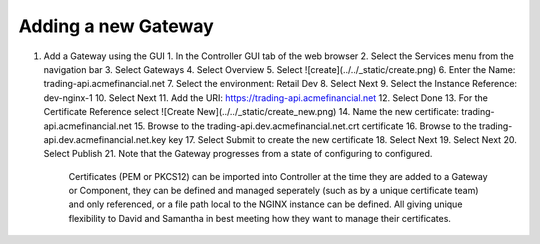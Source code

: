 Adding a new Gateway
====================

1. Add a Gateway using the GUI
   1. In the Controller GUI tab of the web browser
   2. Select the Services menu from the navigation bar
   3. Select Gateways
   4. Select Overview
   5. Select ![create](../../_static/create.png)
   6. Enter the Name: trading-api.acmefinancial.net
   7. Select the environment:  Retail Dev
   8. Select Next
   9. Select the Instance Reference: dev-nginx-1
   10. Select Next
   11. Add the URI: https://trading-api.acmefinancial.net
   12. Select Done
   13. For the Certificate Reference select ![Create New](../../_static/create_new.png)
   14. Name the new certificate: trading-api.acmefinancial.net
   15. Browse to the trading-api.dev.acmefinancial.net.crt certificate
   16. Browse to the trading-api.dev.acmefinancial.net.key key
   17. Select Submit to create the new certificate
   18. Select Next
   19. Select Next
   20. Select Publish
   21. Note that the Gateway progresses from a state of configuring to configured.

    Certificates (PEM or PKCS12) can be imported into Controller at the time they are added to a Gateway or Component, they can be defined and managed seperately (such as by a unique certificate team) and only referenced, or a file path local to the NGINX instance can be defined.  All giving unique flexibility to David and Samantha in best meeting how they want to manage their certificates.
